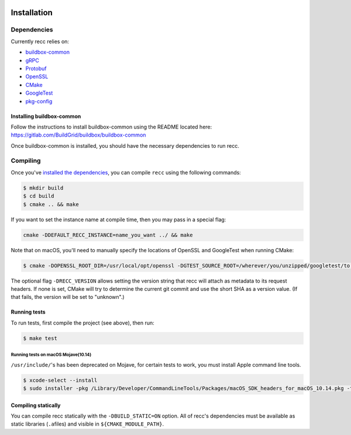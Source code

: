  .. _recc-installation:

Installation
============

Dependencies
------------

Currently recc relies on:

-  `buildbox-common <https://gitlab.com/BuildGrid/buildbox/buildbox-common>`__
-  `gRPC <https://grpc.io/>`__
-  `Protobuf <https://github.com/google/protobuf/>`__
-  `OpenSSL <https://www.openssl.org/>`__
-  `CMake <https://cmake.org/>`__
-  `GoogleTest <https://github.com/google/googletest>`__
-  `pkg-config <https://www.freedesktop.org/wiki/Software/pkg-config/>`__

Installing buildbox-common
~~~~~~~~~~~~~~~~~~~~~~~~~~

Follow the instructions to install buildbox-common using the README
located here: https://gitlab.com/BuildGrid/buildbox/buildbox-common

Once buildbox-common is installed, you should have the necessary
dependencies to run recc.

Compiling
---------

Once you've `installed the dependencies <#dependencies>`__, you can
compile ``recc`` using the following commands:

.. code:: sh

    $ mkdir build
    $ cd build
    $ cmake .. && make

If you want to set the instance name at compile time, then you may pass
in a special flag:

.. code:: sh

    cmake -DDEFAULT_RECC_INSTANCE=name_you_want ../ && make

Note that on macOS, you'll need to manually specify the locations of
OpenSSL and GoogleTest when running CMake:

.. code:: sh

    $ cmake -DOPENSSL_ROOT_DIR=/usr/local/opt/openssl -DGTEST_SOURCE_ROOT=/wherever/you/unzipped/googletest/to .. && make

The optional flag ``-DRECC_VERSION`` allows setting the version string
that recc will attach as metadata to its request headers. If none is
set, CMake will try to determine the current git commit and use the
short SHA as a version value. (If that fails, the version will be set to
"unknown".)

Running tests
~~~~~~~~~~~~~

To run tests, first compile the project (see above), then run:

.. code:: sh

    $ make test

Running tests on macOS Mojave(10.14)
^^^^^^^^^^^^^^^^^^^^^^^^^^^^^^^^^^^^

``/usr/include/``'s has been deprecated on Mojave, for certain tests to
work, you must install Apple command line tools.

.. code:: sh

    $ xcode-select --install
    $ sudo installer -pkg /Library/Developer/CommandLineTools/Packages/macOS_SDK_headers_for_macOS_10.14.pkg -target /

Compiling statically
~~~~~~~~~~~~~~~~~~~~

You can compile recc statically with the ``-DBUILD_STATIC=ON`` option.
All of recc's dependencies must be available as static libraries
(``.a``\ files) and visible in ``${CMAKE_MODULE_PATH}``.
